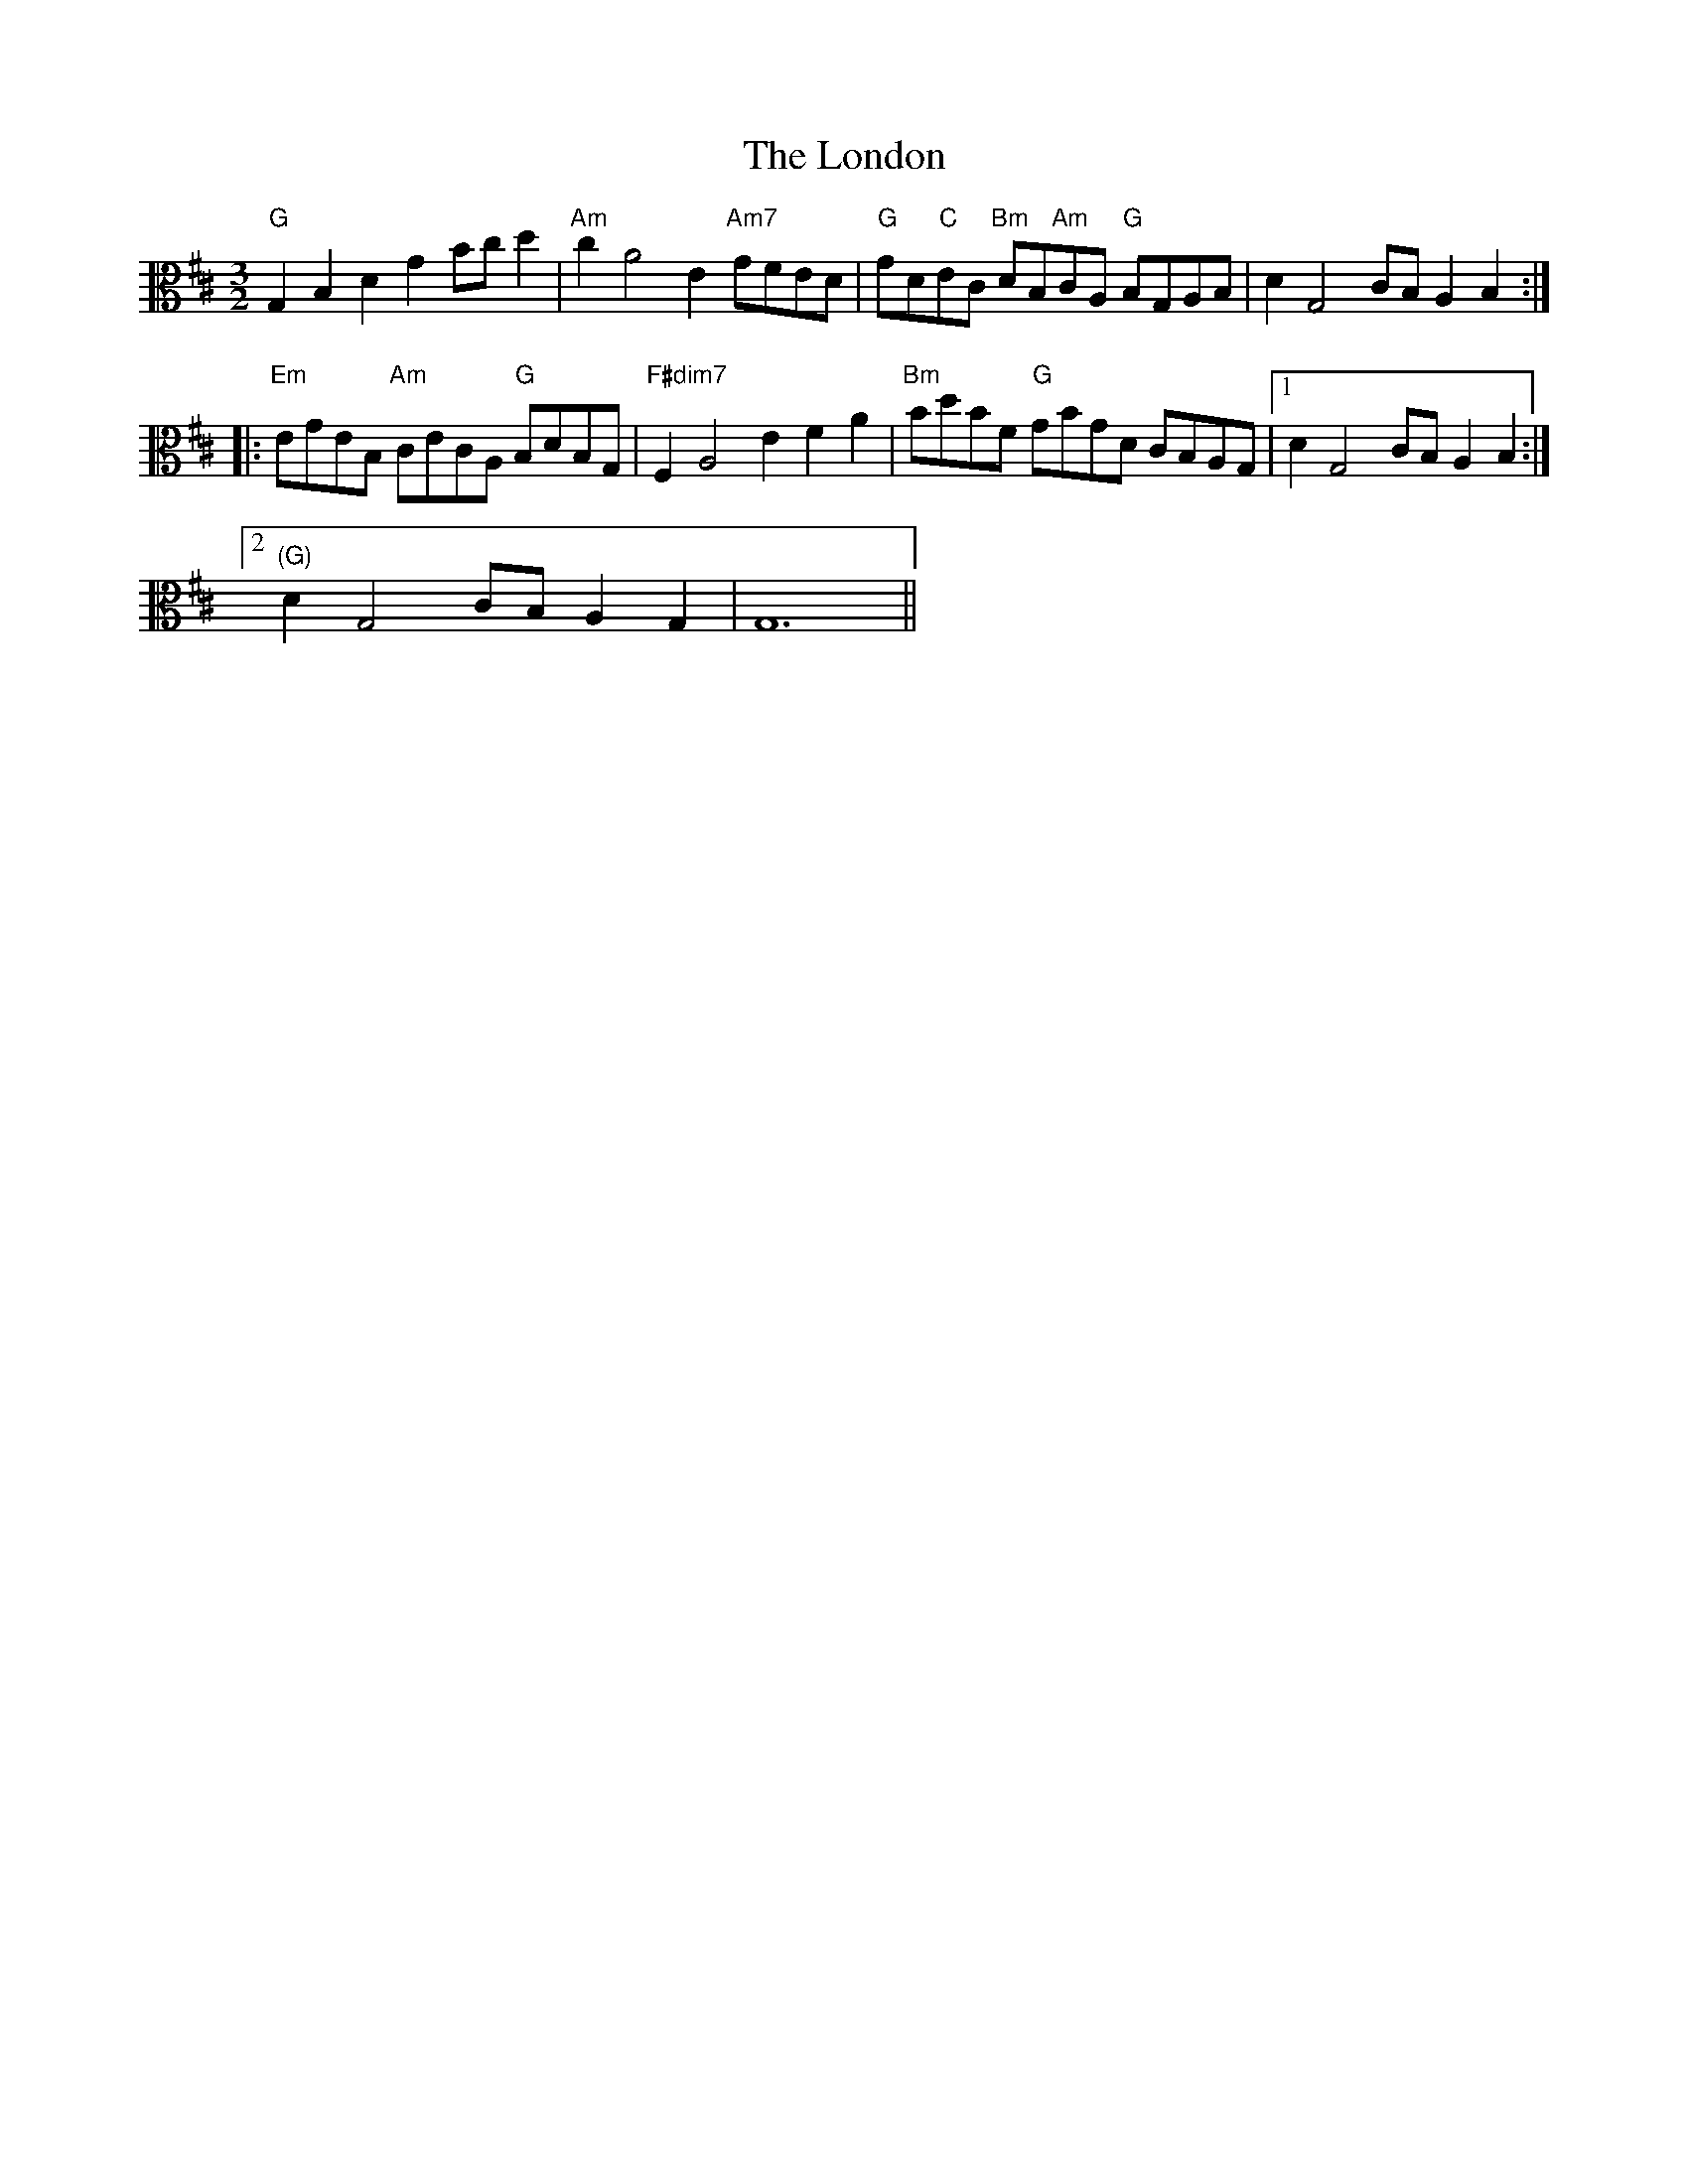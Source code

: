 X: 24043
T: London, The
R: three-two
M: 3/2
K: Dmajor
K: clef=alto Gmaj
"G"G,2 B,2 D2 G2 Bc d2|"Am"c2 A4 E2 "Am7"GFED|"G"GD"C"EC "Bm"DB,"Am"CA, "G"B,G,A,B,|D2 G,4 CB, A,2 B,2:|
|:"Em"EGEB, "Am"CECA, "G"B,DB,G,|"F#dim7"F,2 A,4 E2 F2 A2|"Bm"BdBF "G"GBGD CB,A,G,|1 D2 G,4 CB, A,2 B,2:|
[2 "(G)"D2 G,4 CB, A,2 G,2|G,12||


